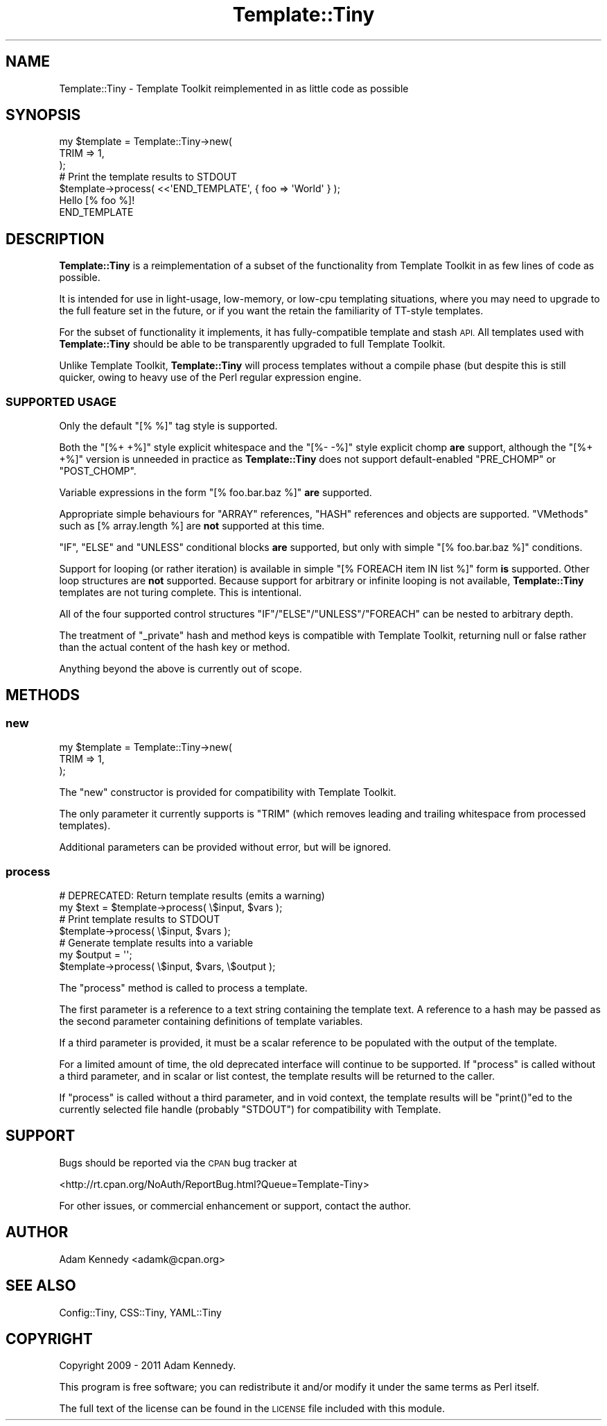 .\" Automatically generated by Pod::Man 4.14 (Pod::Simple 3.40)
.\"
.\" Standard preamble:
.\" ========================================================================
.de Sp \" Vertical space (when we can't use .PP)
.if t .sp .5v
.if n .sp
..
.de Vb \" Begin verbatim text
.ft CW
.nf
.ne \\$1
..
.de Ve \" End verbatim text
.ft R
.fi
..
.\" Set up some character translations and predefined strings.  \*(-- will
.\" give an unbreakable dash, \*(PI will give pi, \*(L" will give a left
.\" double quote, and \*(R" will give a right double quote.  \*(C+ will
.\" give a nicer C++.  Capital omega is used to do unbreakable dashes and
.\" therefore won't be available.  \*(C` and \*(C' expand to `' in nroff,
.\" nothing in troff, for use with C<>.
.tr \(*W-
.ds C+ C\v'-.1v'\h'-1p'\s-2+\h'-1p'+\s0\v'.1v'\h'-1p'
.ie n \{\
.    ds -- \(*W-
.    ds PI pi
.    if (\n(.H=4u)&(1m=24u) .ds -- \(*W\h'-12u'\(*W\h'-12u'-\" diablo 10 pitch
.    if (\n(.H=4u)&(1m=20u) .ds -- \(*W\h'-12u'\(*W\h'-8u'-\"  diablo 12 pitch
.    ds L" ""
.    ds R" ""
.    ds C` ""
.    ds C' ""
'br\}
.el\{\
.    ds -- \|\(em\|
.    ds PI \(*p
.    ds L" ``
.    ds R" ''
.    ds C`
.    ds C'
'br\}
.\"
.\" Escape single quotes in literal strings from groff's Unicode transform.
.ie \n(.g .ds Aq \(aq
.el       .ds Aq '
.\"
.\" If the F register is >0, we'll generate index entries on stderr for
.\" titles (.TH), headers (.SH), subsections (.SS), items (.Ip), and index
.\" entries marked with X<> in POD.  Of course, you'll have to process the
.\" output yourself in some meaningful fashion.
.\"
.\" Avoid warning from groff about undefined register 'F'.
.de IX
..
.nr rF 0
.if \n(.g .if rF .nr rF 1
.if (\n(rF:(\n(.g==0)) \{\
.    if \nF \{\
.        de IX
.        tm Index:\\$1\t\\n%\t"\\$2"
..
.        if !\nF==2 \{\
.            nr % 0
.            nr F 2
.        \}
.    \}
.\}
.rr rF
.\" ========================================================================
.\"
.IX Title "Template::Tiny 3"
.TH Template::Tiny 3 "2011-06-17" "perl v5.32.0" "User Contributed Perl Documentation"
.\" For nroff, turn off justification.  Always turn off hyphenation; it makes
.\" way too many mistakes in technical documents.
.if n .ad l
.nh
.SH "NAME"
Template::Tiny \- Template Toolkit reimplemented in as little code as possible
.SH "SYNOPSIS"
.IX Header "SYNOPSIS"
.Vb 3
\&  my $template = Template::Tiny\->new(
\&      TRIM => 1,
\&  );
\&  
\&  # Print the template results to STDOUT
\&  $template\->process( <<\*(AqEND_TEMPLATE\*(Aq, { foo => \*(AqWorld\*(Aq } );
\&  Hello [% foo %]!
\&  END_TEMPLATE
.Ve
.SH "DESCRIPTION"
.IX Header "DESCRIPTION"
\&\fBTemplate::Tiny\fR is a reimplementation of a subset of the functionality from
Template Toolkit in as few lines of code as possible.
.PP
It is intended for use in light-usage, low-memory, or low-cpu templating
situations, where you may need to upgrade to the full feature set in the
future, or if you want the retain the familiarity of TT-style templates.
.PP
For the subset of functionality it implements, it has fully-compatible template
and stash \s-1API.\s0 All templates used with \fBTemplate::Tiny\fR should be able to be
transparently upgraded to full Template Toolkit.
.PP
Unlike Template Toolkit, \fBTemplate::Tiny\fR will process templates without a
compile phase (but despite this is still quicker, owing to heavy use of
the Perl regular expression engine.
.SS "\s-1SUPPORTED USAGE\s0"
.IX Subsection "SUPPORTED USAGE"
Only the default \f(CW\*(C`[% %]\*(C'\fR tag style is supported.
.PP
Both the \f(CW\*(C`[%+ +%]\*(C'\fR style explicit whitespace and the \f(CW\*(C`[%\- \-%]\*(C'\fR style
explicit chomp \fBare\fR support, although the \f(CW\*(C`[%+ +%]\*(C'\fR version is unneeded
in practice as \fBTemplate::Tiny\fR does not support default-enabled \f(CW\*(C`PRE_CHOMP\*(C'\fR
or \f(CW\*(C`POST_CHOMP\*(C'\fR.
.PP
Variable expressions in the form \f(CW\*(C`[% foo.bar.baz %]\*(C'\fR \fBare\fR supported.
.PP
Appropriate simple behaviours for \f(CW\*(C`ARRAY\*(C'\fR references, \f(CW\*(C`HASH\*(C'\fR references and
objects are supported. \*(L"VMethods\*(R" such as [% array.length %] are \fBnot\fR
supported at this time.
.PP
\&\f(CW\*(C`IF\*(C'\fR, \f(CW\*(C`ELSE\*(C'\fR and \f(CW\*(C`UNLESS\*(C'\fR conditional blocks \fBare\fR supported, but only with
simple \f(CW\*(C`[% foo.bar.baz %]\*(C'\fR conditions.
.PP
Support for looping (or rather iteration) is available in simple
\&\f(CW\*(C`[% FOREACH item IN list %]\*(C'\fR form \fBis\fR supported. Other loop structures are
\&\fBnot\fR supported. Because support for arbitrary or infinite looping is not
available, \fBTemplate::Tiny\fR templates are not turing complete. This is
intentional.
.PP
All of the four supported control structures \f(CW\*(C`IF\*(C'\fR/\f(CW\*(C`ELSE\*(C'\fR/\f(CW\*(C`UNLESS\*(C'\fR/\f(CW\*(C`FOREACH\*(C'\fR
can be nested to arbitrary depth.
.PP
The treatment of \f(CW\*(C`_private\*(C'\fR hash and method keys is compatible with
Template Toolkit, returning null or false rather than the actual content
of the hash key or method.
.PP
Anything beyond the above is currently out of scope.
.SH "METHODS"
.IX Header "METHODS"
.SS "new"
.IX Subsection "new"
.Vb 3
\&  my $template = Template::Tiny\->new(
\&      TRIM => 1,
\&  );
.Ve
.PP
The \f(CW\*(C`new\*(C'\fR constructor is provided for compatibility with Template Toolkit.
.PP
The only parameter it currently supports is \f(CW\*(C`TRIM\*(C'\fR (which removes leading
and trailing whitespace from processed templates).
.PP
Additional parameters can be provided without error, but will be ignored.
.SS "process"
.IX Subsection "process"
.Vb 2
\&  # DEPRECATED: Return template results (emits a warning)
\&  my $text = $template\->process( \e$input, $vars );
\&  
\&  # Print template results to STDOUT
\&  $template\->process( \e$input, $vars );
\&  
\&  # Generate template results into a variable
\&  my $output = \*(Aq\*(Aq;
\&  $template\->process( \e$input, $vars, \e$output );
.Ve
.PP
The \f(CW\*(C`process\*(C'\fR method is called to process a template.
.PP
The first parameter is a reference to a text string containing the template
text. A reference to a hash may be passed as the second parameter containing
definitions of template variables.
.PP
If a third parameter is provided, it must be a scalar reference to be
populated with the output of the template.
.PP
For a limited amount of time, the old deprecated interface will continue to
be supported. If \f(CW\*(C`process\*(C'\fR is called without a third parameter, and in
scalar or list contest, the template results will be returned to the caller.
.PP
If \f(CW\*(C`process\*(C'\fR is called without a third parameter, and in void context, the
template results will be \f(CW\*(C`print()\*(C'\fRed to the currently selected file handle
(probably \f(CW\*(C`STDOUT\*(C'\fR) for compatibility with Template.
.SH "SUPPORT"
.IX Header "SUPPORT"
Bugs should be reported via the \s-1CPAN\s0 bug tracker at
.PP
<http://rt.cpan.org/NoAuth/ReportBug.html?Queue=Template\-Tiny>
.PP
For other issues, or commercial enhancement or support, contact the author.
.SH "AUTHOR"
.IX Header "AUTHOR"
Adam Kennedy <adamk@cpan.org>
.SH "SEE ALSO"
.IX Header "SEE ALSO"
Config::Tiny, CSS::Tiny, YAML::Tiny
.SH "COPYRIGHT"
.IX Header "COPYRIGHT"
Copyright 2009 \- 2011 Adam Kennedy.
.PP
This program is free software; you can redistribute
it and/or modify it under the same terms as Perl itself.
.PP
The full text of the license can be found in the
\&\s-1LICENSE\s0 file included with this module.
